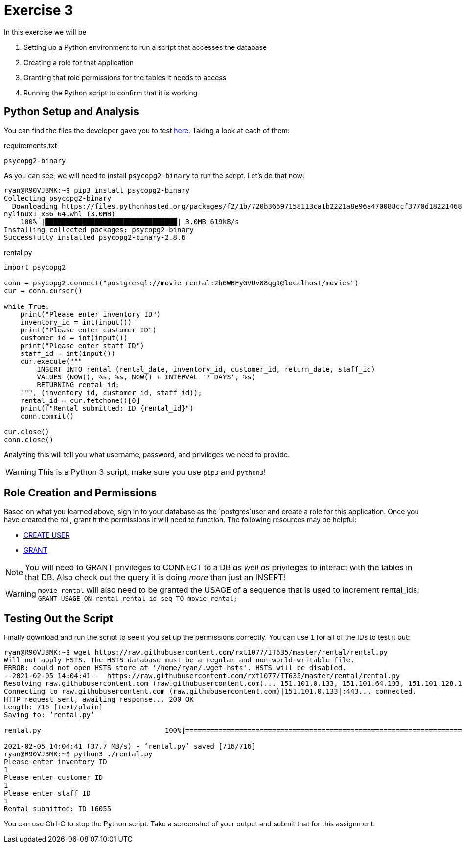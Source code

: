 = Exercise 3

In this exercise we will be

. Setting up a Python environment to run a script that accesses the database
. Creating a role for that application
. Granting that role permissions for the tables it needs to access
. Running the Python script to confirm that it is working

== Python Setup and Analysis

You can find the files the developer gave you to test
https://github.com/rxt1077/IT635/tree/master/rental[here]. Taking a look at each
of them:

.requirements.txt
[source, text]
----
psycopg2-binary
----

As you can see, we will need to install `psycopg2-binary` to run the script.
Let's do that now:

[source, console]
----
ryan@R90VJ3MK:~$ pip3 install psycopg2-binary
Collecting psycopg2-binary
  Downloading https://files.pythonhosted.org/packages/f2/1b/720b36697158113ca1b2221a8e96a470088ccf3770d182214689d1a96a07/psycopg2_binary-2.8.6-cp36-cp36m-ma
nylinux1_x86_64.whl (3.0MB)
    100% |████████████████████████████████| 3.0MB 619kB/s
Installing collected packages: psycopg2-binary
Successfully installed psycopg2-binary-2.8.6
----

.rental.py
[source, python]
----
import psycopg2

conn = psycopg2.connect("postgresql://movie_rental:2h6WBFyGVUv88qgJ@localhost/movies")
cur = conn.cursor()

while True:
    print("Please enter inventory ID")
    inventory_id = int(input())
    print("Please enter customer ID")
    customer_id = int(input())
    print("Please enter staff ID")
    staff_id = int(input())
    cur.execute("""
        INSERT INTO rental (rental_date, inventory_id, customer_id, return_date, staff_id)
        VALUES (NOW(), %s, %s, NOW() + INTERVAL '7 DAYS', %s)
        RETURNING rental_id;
    """, (inventory_id, customer_id, staff_id));
    rental_id = cur.fetchone()[0]
    print(f"Rental submitted: ID {rental_id}")
    conn.commit()

cur.close()
conn.close()
----

Analyzing this will tell you what username, password, and privileges we need to
provide.

WARNING: This is a Python 3 script, make sure you use `pip3` and `python3`!

== Role Creation and Permissions

Based on what you learned above, sign in to your database as the `postgres`user
and create a role for this application. Once you have created the roll, grant
it the permissions it will need to function. The following resources may be
helpful:

* https://www.postgresql.org/docs/current/sql-createuser.html[CREATE USER]
* https://www.postgresql.org/docs/current/sql-grant.html[GRANT]

NOTE: You will need to GRANT privileges to CONNECT to a DB _as well as_
privileges to interact with the tables in that DB. Also check out the query
it is doing _more_ than just an INSERT!

WARNING: `movie_rental` will also need to be granted the USAGE of a sequence
that is used to increment rental_ids:
`GRANT USAGE ON rental_rental_id_seq TO movie_rental;`

== Testing Out the Script

Finally download and run the script to see if you set up the permissions
correctly.  You can use `1` for all of the IDs to test it out:

[source, text]
----
ryan@R90VJ3MK:~$ wget https://raw.githubusercontent.com/rxt1077/IT635/master/rental/rental.py
Will not apply HSTS. The HSTS database must be a regular and non-world-writable file.
ERROR: could not open HSTS store at '/home/ryan/.wget-hsts'. HSTS will be disabled.
--2021-02-05 14:04:41--  https://raw.githubusercontent.com/rxt1077/IT635/master/rental/rental.py
Resolving raw.githubusercontent.com (raw.githubusercontent.com)... 151.101.0.133, 151.101.64.133, 151.101.128.133, ...
Connecting to raw.githubusercontent.com (raw.githubusercontent.com)|151.101.0.133|:443... connected.
HTTP request sent, awaiting response... 200 OK
Length: 716 [text/plain]
Saving to: ‘rental.py’

rental.py                              100%[============================================================================>]     716  --.-KB/s    in 0s

2021-02-05 14:04:41 (37.7 MB/s) - ‘rental.py’ saved [716/716]
ryan@R90VJ3MK:~$ python3 ./rental.py
Please enter inventory ID
1
Please enter customer ID
1
Please enter staff ID
1
Rental submitted: ID 16055
----

You can use Ctrl-C to stop the Python script. Take a screenshot of your output
and submit that for this assignment.
